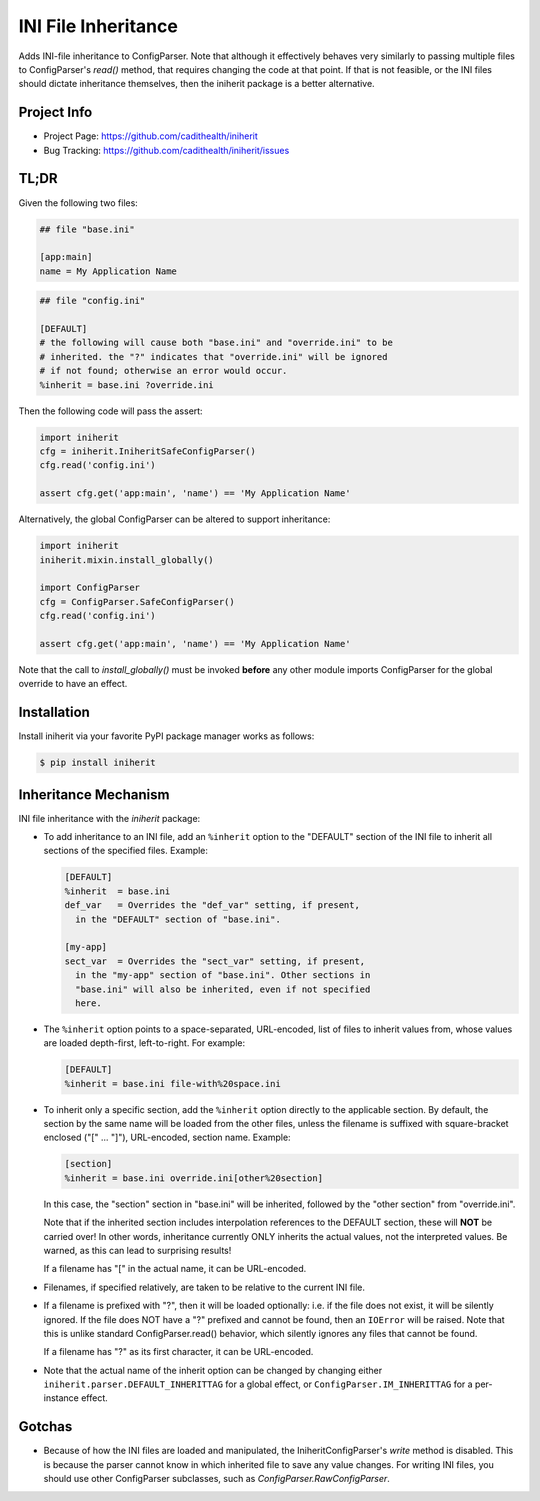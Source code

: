 ====================
INI File Inheritance
====================

Adds INI-file inheritance to ConfigParser. Note that although it
effectively behaves very similarly to passing multiple files to
ConfigParser's `read()` method, that requires changing the code at
that point. If that is not feasible, or the INI files should dictate
inheritance themselves, then the iniherit package is a better
alternative.


Project Info
============

* Project Page: https://github.com/cadithealth/iniherit
* Bug Tracking: https://github.com/cadithealth/iniherit/issues


TL;DR
=====

Given the following two files:

.. code-block:: ini

  ## file "base.ini"

  [app:main]
  name = My Application Name

.. code-block:: ini

  ## file "config.ini"

  [DEFAULT]
  # the following will cause both "base.ini" and "override.ini" to be
  # inherited. the "?" indicates that "override.ini" will be ignored
  # if not found; otherwise an error would occur.
  %inherit = base.ini ?override.ini

Then the following code will pass the assert:

.. code-block:: python

  import iniherit
  cfg = iniherit.IniheritSafeConfigParser()
  cfg.read('config.ini')

  assert cfg.get('app:main', 'name') == 'My Application Name'

Alternatively, the global ConfigParser can be altered to
support inheritance:

.. code-block:: python

  import iniherit
  iniherit.mixin.install_globally()

  import ConfigParser
  cfg = ConfigParser.SafeConfigParser()
  cfg.read('config.ini')

  assert cfg.get('app:main', 'name') == 'My Application Name'

Note that the call to `install_globally()` must be invoked **before**
any other module imports ConfigParser for the global override to have
an effect.


Installation
============

Install iniherit via your favorite PyPI package manager works as
follows:

.. code-block:: shell

  $ pip install iniherit


Inheritance Mechanism
=====================

INI file inheritance with the `iniherit` package:

* To add inheritance to an INI file, add an ``%inherit`` option to the
  "DEFAULT" section of the INI file to inherit all sections of the
  specified files. Example:

  .. code-block:: ini

    [DEFAULT]
    %inherit  = base.ini
    def_var   = Overrides the "def_var" setting, if present,
      in the "DEFAULT" section of "base.ini".

    [my-app]
    sect_var  = Overrides the "sect_var" setting, if present,
      in the "my-app" section of "base.ini". Other sections in
      "base.ini" will also be inherited, even if not specified
      here.

* The ``%inherit`` option points to a space-separated, URL-encoded,
  list of files to inherit values from, whose values are loaded
  depth-first, left-to-right. For example:

  .. code-block:: ini

    [DEFAULT]
    %inherit = base.ini file-with%20space.ini

* To inherit only a specific section, add the ``%inherit`` option
  directly to the applicable section. By default, the section by the
  same name will be loaded from the other files, unless the filename
  is suffixed with square-bracket enclosed ("[" ... "]"), URL-encoded,
  section name. Example:

  .. code-block:: ini

    [section]
    %inherit = base.ini override.ini[other%20section]

  In this case, the "section" section in "base.ini" will be inherited,
  followed by the "other section" from "override.ini".

  Note that if the inherited section includes interpolation references
  to the DEFAULT section, these will **NOT** be carried over! In other
  words, inheritance currently ONLY inherits the actual values, not
  the interpreted values. Be warned, as this can lead to surprising
  results!

  If a filename has "[" in the actual name, it can be URL-encoded.

* Filenames, if specified relatively, are taken to be relative to the
  current INI file.

* If a filename is prefixed with "?", then it will be loaded
  optionally: i.e. if the file does not exist, it will be silently
  ignored. If the file does NOT have a "?" prefixed and cannot be
  found, then an ``IOError`` will be raised. Note that this is unlike
  standard ConfigParser.read() behavior, which silently ignores any
  files that cannot be found.

  If a filename has "?" as its first character, it can be URL-encoded.

* Note that the actual name of the inherit option can be changed by
  changing either ``iniherit.parser.DEFAULT_INHERITTAG`` for a global
  effect, or ``ConfigParser.IM_INHERITTAG`` for a per-instance effect.


Gotchas
=======

* Because of how the INI files are loaded and manipulated, the
  IniheritConfigParser's `write` method is disabled. This is because
  the parser cannot know in which inherited file to save any value
  changes. For writing INI files, you should use other ConfigParser
  subclasses, such as `ConfigParser.RawConfigParser`.

.. _ConfigParser: http://docs.python.org/2/library/configparser.html
